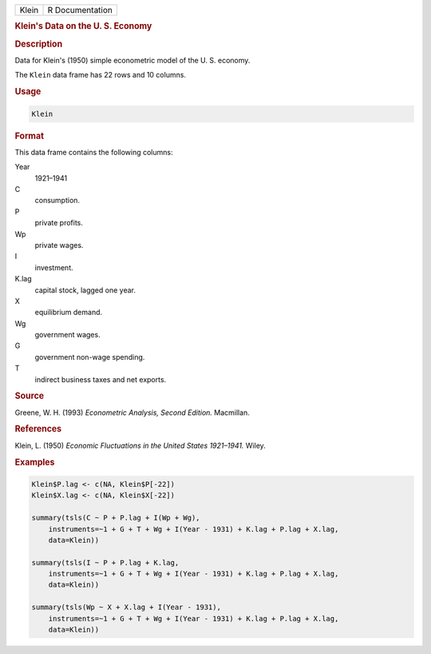.. container::

   ===== ===============
   Klein R Documentation
   ===== ===============

   .. rubric:: Klein's Data on the U. S. Economy
      :name: Klein

   .. rubric:: Description
      :name: description

   Data for Klein's (1950) simple econometric model of the U. S.
   economy.

   The ``Klein`` data frame has 22 rows and 10 columns.

   .. rubric:: Usage
      :name: usage

   .. code:: R

      Klein

   .. rubric:: Format
      :name: format

   This data frame contains the following columns:

   Year
      1921–1941

   C
      consumption.

   P
      private profits.

   Wp
      private wages.

   I
      investment.

   K.lag
      capital stock, lagged one year.

   X
      equilibrium demand.

   Wg
      government wages.

   G
      government non-wage spending.

   T
      indirect business taxes and net exports.

   .. rubric:: Source
      :name: source

   Greene, W. H. (1993) *Econometric Analysis, Second Edition.*
   Macmillan.

   .. rubric:: References
      :name: references

   Klein, L. (1950) *Economic Fluctuations in the United States
   1921–1941.* Wiley.

   .. rubric:: Examples
      :name: examples

   .. code:: R

      Klein$P.lag <- c(NA, Klein$P[-22])
      Klein$X.lag <- c(NA, Klein$X[-22])

      summary(tsls(C ~ P + P.lag + I(Wp + Wg), 
          instruments=~1 + G + T + Wg + I(Year - 1931) + K.lag + P.lag + X.lag,
          data=Klein))
          
      summary(tsls(I ~ P + P.lag + K.lag,
          instruments=~1 + G + T + Wg + I(Year - 1931) + K.lag + P.lag + X.lag,
          data=Klein))
          
      summary(tsls(Wp ~ X + X.lag + I(Year - 1931),
          instruments=~1 + G + T + Wg + I(Year - 1931) + K.lag + P.lag + X.lag,
          data=Klein))

